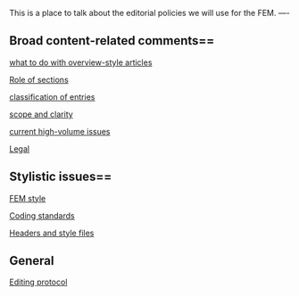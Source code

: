 #+STARTUP: showeverything logdone
#+options: num:nil

This is a place to talk about the editorial policies we will use for
the FEM.
----
** Broad content-related comments== 

[[file:what to do with overview-style articles.org][what to do with overview-style articles]]

[[file:Role of sections.org][Role of sections]]

[[file:classification of entries.org][classification of entries]]

[[file:scope and clarity.org][scope and clarity]]

[[file:current high-volume issues.org][current high-volume issues]]

[[file:Legal.org][Legal]]

** Stylistic issues== 

[[file:FEM style.org][FEM style]]

[[file:Coding standards.org][Coding standards]]

[[file:Headers and style files.org][Headers and style files]]
** General

[[file:Editing protocol.org][Editing protocol]]
